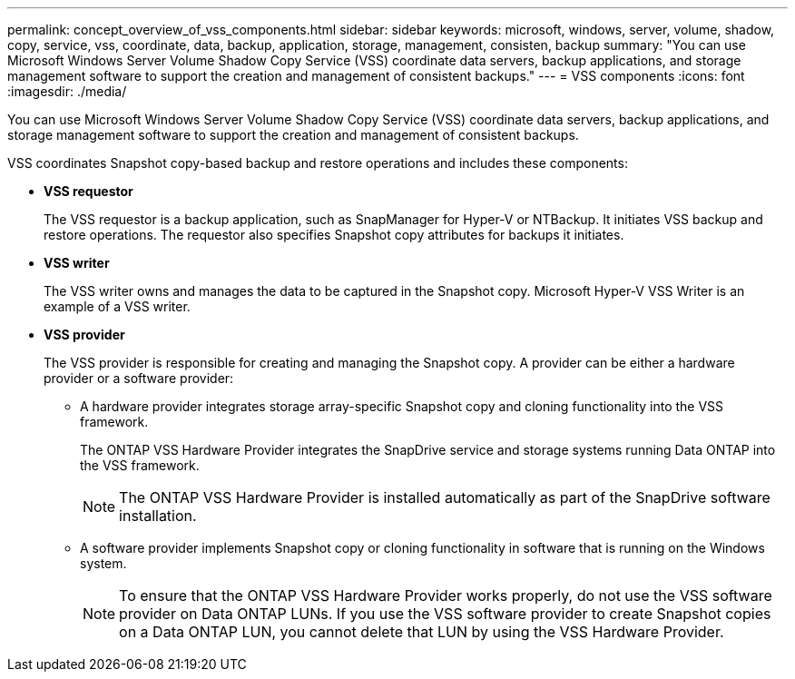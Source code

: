 ---
permalink: concept_overview_of_vss_components.html
sidebar: sidebar
keywords: microsoft, windows, server, volume, shadow, copy, service, vss, coordinate, data, backup, application, storage, management, consisten, backup
summary: "You can use Microsoft Windows Server Volume Shadow Copy Service (VSS) coordinate data servers, backup applications, and storage management software to support the creation and management of consistent backups."
---
= VSS components
:icons: font
:imagesdir: ./media/

[.lead]
You can use Microsoft Windows Server Volume Shadow Copy Service (VSS) coordinate data servers, backup applications, and storage management software to support the creation and management of consistent backups.

VSS coordinates Snapshot copy-based backup and restore operations and includes these components:

* *VSS requestor*
+
The VSS requestor is a backup application, such as SnapManager for Hyper-V or NTBackup. It initiates VSS backup and restore operations. The requestor also specifies Snapshot copy attributes for backups it initiates.

* *VSS writer*
+
The VSS writer owns and manages the data to be captured in the Snapshot copy. Microsoft Hyper-V VSS Writer is an example of a VSS writer.

* *VSS provider*
+
The VSS provider is responsible for creating and managing the Snapshot copy. A provider can be either a hardware provider or a software provider:

 ** A hardware provider integrates storage array-specific Snapshot copy and cloning functionality into the VSS framework.
+
The ONTAP VSS Hardware Provider integrates the SnapDrive service and storage systems running Data ONTAP into the VSS framework.
+
NOTE: The ONTAP VSS Hardware Provider is installed automatically as part of the SnapDrive software installation.

 ** A software provider implements Snapshot copy or cloning functionality in software that is running on the Windows system.
+
NOTE: To ensure that the ONTAP VSS Hardware Provider works properly, do not use the VSS software provider on Data ONTAP LUNs. If you use the VSS software provider to create Snapshot copies on a Data ONTAP LUN, you cannot delete that LUN by using the VSS Hardware Provider.
